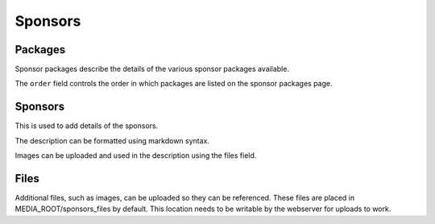========
Sponsors
========

Packages
========

Sponsor packages describe the details of the various sponsor packages
available.

The ``order`` field controls the order in which packages are listed on the
sponsor packages page.


Sponsors
========

This is used to add details of the sponsors.

The description can be formatted using markdown syntax.

Images can be uploaded and used in the description using the files field.

Files
=====

Additional files, such as images, can be uploaded so they can be referenced.
These files are placed in MEDIA_ROOT/sponsors_files by default. This location needs to
be writable by the webserver for uploads to work.
